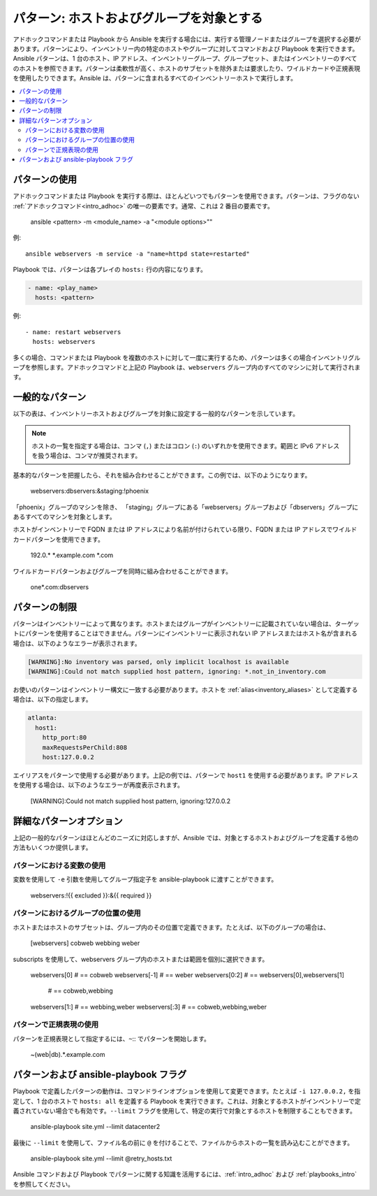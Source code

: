 .. _intro_patterns:

パターン: ホストおよびグループを対象とする
====================================

アドホックコマンドまたは Playbook から Ansible を実行する場合には、実行する管理ノードまたはグループを選択する必要があります。パターンにより、インベントリー内の特定のホストやグループに対してコマンドおよび Playbook を実行できます。Ansible パターンは、1 台のホスト、IP アドレス、インベントリーグループ、グループセット、またはインベントリーのすべてのホストを参照できます。パターンは柔軟性が高く、ホストのサブセットを除外または要求したり、ワイルドカードや正規表現を使用したりできます。Ansible は、パターンに含まれるすべてのインベントリーホストで実行します。

.. contents::
   :local:

パターンの使用
--------------

アドホックコマンドまたは Playbook を実行する際は、ほとんどいつでもパターンを使用できます。パターンは、フラグのない :ref:`アドホックコマンド<intro_adhoc>` の唯一の要素です。通常、これは 2 番目の要素です。

    ansible <pattern> -m <module_name> -a "<module options>""

例::

    ansible webservers -m service -a "name=httpd state=restarted"

Playbook では、パターンは各プレイの ``hosts:`` 行の内容になります。

.. code-block:: yaml

   - name: <play_name>
     hosts: <pattern>

例::

    - name: restart webservers
      hosts: webservers

多くの場合、コマンドまたは Playbook を複数のホストに対して一度に実行するため、パターンは多くの場合インベントリグループを参照します。アドホックコマンドと上記の Playbook は、``webservers`` グループ内のすべてのマシンに対して実行されます。

.. _common_patterns:

一般的なパターン
---------------

以下の表は、インベントリーホストおよびグループを対象に設定する一般的なパターンを示しています。

.. table::
   :class: documentation-table

   ====================== ================================ ===================================================
   説明            パターン                       ターゲット
   ====================== ================================ ===================================================
   すべてのホスト              すべて (または \*)

   1 台のホスト               host1

   複数のホスト         host1:host2 (または host1,host2)

   1 つのグループ              webservers

   複数のグループ        webservers:dbservers             webservers 上のすべてのホストと、dbservers 上のすべてのホスト

   グループの除外       webservers:!atlanta              atlanta 上のホストを除く webservers のすべてのホスト

   グループの包含 webservers:&staging              ステージ状態にある webservers のすべてのホスト
   ====================== ================================ ===================================================

.. note:: ホストの一覧を指定する場合は、コンマ (``,``) またはコロン (``:``) のいずれかを使用できます。範囲と IPv6 アドレスを扱う場合は、コンマが推奨されます。

基本的なパターンを把握したら、それを組み合わせることができます。この例では、以下のようになります。

    webservers:dbservers:&staging:!phoenix

「phoenix」グループのマシンを除き、
「staging」グループにある「webservers」グループおよび「dbservers」グループにあるすべてのマシンを対象とします。

ホストがインベントリーで FQDN または IP アドレスにより名前が付けられている限り、FQDN または IP アドレスでワイルドカードパターンを使用できます。

   192.0.\*
   \*.example.com
   \*.com

ワイルドカードパターンおよびグループを同時に組み合わせることができます。

    one*.com:dbservers

パターンの制限
-----------------------

パターンはインベントリーによって異なります。ホストまたはグループがインベントリーに記載されていない場合は、ターゲットにパターンを使用することはできません。パターンにインベントリーに表示されない IP アドレスまたはホスト名が含まれる場合は、以下のようなエラーが表示されます。

.. code-block:: text

   [WARNING]:No inventory was parsed, only implicit localhost is available
   [WARNING]:Could not match supplied host pattern, ignoring: *.not_in_inventory.com

お使いのパターンはインベントリー構文に一致する必要があります。ホストを :ref:`alias<inventory_aliases>` として定義する場合は、以下の指定します。

.. code-block:: yaml

    atlanta:
      host1:
        http_port:80
        maxRequestsPerChild:808
        host:127.0.0.2

エイリアスをパターンで使用する必要があります。上記の例では、パターンで ``host1`` を使用する必要があります。IP アドレスを使用する場合は、以下のようなエラーが再度表示されます。

   [WARNING]:Could not match supplied host pattern, ignoring:127.0.0.2

詳細なパターンオプション
------------------------

上記の一般的なパターンはほとんどのニーズに対応しますが、Ansible では、対象とするホストおよびグループを定義する他の方法もいくつか提供します。

パターンにおける変数の使用
^^^^^^^^^^^^^^^^^^^^^^^^^^^

変数を使用して ``-e`` 引数を使用してグループ指定子を ansible-playbook に渡すことができます。

    webservers:!{{ excluded }}:&{{ required }}

パターンにおけるグループの位置の使用
^^^^^^^^^^^^^^^^^^^^^^^^^^^^^^^^

ホストまたはホストのサブセットは、グループ内のその位置で定義できます。たとえば、以下のグループの場合は、

    [webservers]
    cobweb
    webbing
    weber

subscripts を使用して、webservers グループ内のホストまたは範囲を個別に選択できます。

    webservers[0]       # == cobweb
    webservers[-1]      # == weber
    webservers[0:2]     # == webservers[0],webservers[1]
                        # == cobweb,webbing
    webservers[1:]      # == webbing,weber
    webservers[:3]      # == cobweb,webbing,weber

パターンで正規表現の使用
^^^^^^^^^^^^^^^^^^^^^^^^^

パターンを正規表現として指定するには、``~``:: でパターンを開始します。

    ~(web|db).*\.example\.com

パターンおよび ansible-playbook フラグ
-----------------------------------

Playbook で定義したパターンの動作は、コマンドラインオプションを使用して変更できます。たとえば ``-i 127.0.0.2,`` を指定して、1 台のホストで ``hosts: all`` を定義する Playbook を実行できます。これは、対象とするホストがインベントリーで定義されていない場合でも有効です。``--limit`` フラグを使用して、特定の実行で対象とするホストを制限することもできます。

    ansible-playbook site.yml --limit datacenter2

最後に ``--limit`` を使用して、ファイル名の前に ``@`` を付けることで、ファイルからホストの一覧を読み込むことができます。

    ansible-playbook site.yml --limit @retry_hosts.txt

Ansible コマンドおよび Playbook でパターンに関する知識を活用するには、:ref:`intro_adhoc` および :ref:`playbooks_intro` を参照してください。

.. seealso::

   :ref:`intro_adhoc`
       基本コマンドの例
   :ref:`working_with_playbooks`
       Ansible の設定管理言語について
   `メーリングリスト <https://groups.google.com/group/ansible-project>`_
       ご質問はございますか。サポートが必要ですか。ご提案はございますか。 Google グループの一覧をご覧ください。
   `irc.freenode.net <http://irc.freenode.net>`_
       IRC チャットチャンネル #ansible
